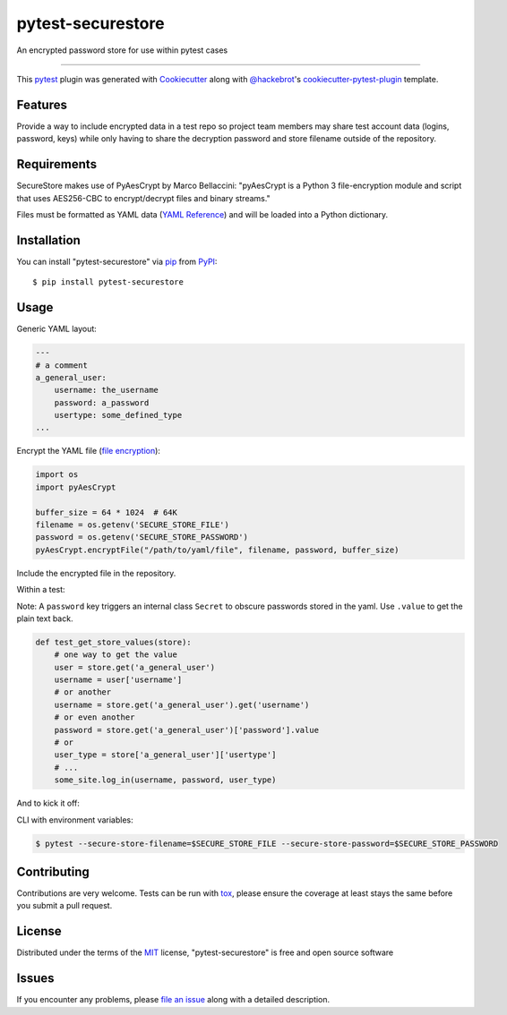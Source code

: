 ==================
pytest-securestore
==================

.. image:: https://img.shields.io/pypi/v/pytest-securestore.svg
    :target: https://pypi.org/project/pytest-securestore
    :alt: PyPI version

.. image:: https://img.shields.io/pypi/pyversions/pytest-securestore.svg
    :target: https://pypi.org/project/pytest-securestore
    :alt: Python versions

.. image:: https://travis-ci.org/gregfitch/pytest-securestore.svg?branch=master
    :target: https://travis-ci.org/gregfitch/pytest-securestore
    :alt: See Build Status on Travis CI

An encrypted password store for use within pytest cases

----

This `pytest`_ plugin was generated with `Cookiecutter`_ along with `@hackebrot`_'s `cookiecutter-pytest-plugin`_ template.


Features
--------

Provide a way to include encrypted data in a test repo so project team members may share test account data (logins, password, keys) while only having to share the decryption password and store filename outside of the repository.


Requirements
------------

SecureStore makes use of PyAesCrypt by Marco Bellaccini:
"pyAesCrypt is a Python 3 file-encryption module and script that uses AES256-CBC to encrypt/decrypt files and binary streams."

Files must be formatted as YAML data (`YAML Reference`_) and will be loaded into a Python dictionary.


Installation
------------

You can install "pytest-securestore" via `pip`_ from `PyPI`_::

    $ pip install pytest-securestore


Usage
-----

Generic YAML layout:

.. code-block:: yaml

    ---
    # a comment
    a_general_user:
        username: the_username
        password: a_password
        usertype: some_defined_type
    ...

Encrypt the YAML file (`file encryption`_):

.. code-block:: yaml

    import os
    import pyAesCrypt

    buffer_size = 64 * 1024  # 64K
    filename = os.getenv('SECURE_STORE_FILE')
    password = os.getenv('SECURE_STORE_PASSWORD')
    pyAesCrypt.encryptFile("/path/to/yaml/file", filename, password, buffer_size)

Include the encrypted file in the repository.

Within a test:

Note: A ``password`` key triggers an internal class ``Secret`` to obscure
passwords stored in the yaml. Use ``.value`` to get the plain text back.

.. code-block:: yaml

    def test_get_store_values(store):
        # one way to get the value
        user = store.get('a_general_user')
        username = user['username']
        # or another
        username = store.get('a_general_user').get('username')
        # or even another
        password = store.get('a_general_user')['password'].value
        # or
        user_type = store['a_general_user']['usertype']
        # ...
        some_site.log_in(username, password, user_type)

And to kick it off:

CLI with environment variables:

.. code-block:: bash

    $ pytest --secure-store-filename=$SECURE_STORE_FILE --secure-store-password=$SECURE_STORE_PASSWORD

Contributing
------------
Contributions are very welcome. Tests can be run with `tox`_, please ensure
the coverage at least stays the same before you submit a pull request.

License
-------

Distributed under the terms of the `MIT`_ license, "pytest-securestore" is free and open source software


Issues
------

If you encounter any problems, please `file an issue`_ along with a detailed description.

.. _`Cookiecutter`: https://github.com/audreyr/cookiecutter
.. _`@hackebrot`: https://github.com/hackebrot
.. _`MIT`: http://opensource.org/licenses/MIT
.. _`BSD-3`: http://opensource.org/licenses/BSD-3-Clause
.. _`GNU GPL v3.0`: http://www.gnu.org/licenses/gpl-3.0.txt
.. _`Apache Software License 2.0`: http://www.apache.org/licenses/LICENSE-2.0
.. _`cookiecutter-pytest-plugin`: https://github.com/pytest-dev/cookiecutter-pytest-plugin
.. _`file an issue`: https://github.com/gregfitch/pytest-securestore/issues
.. _`pytest`: https://github.com/pytest-dev/pytest
.. _`tox`: https://tox.readthedocs.io/en/latest/
.. _`pip`: https://pypi.org/project/pip/
.. _`PyPI`: https://pypi.org/project
.. _`YAML Reference`: https://yaml.org/refcard.html
.. _`file encryption`: https://pypi.org/project/pyAesCrypt/#module-usage-example
